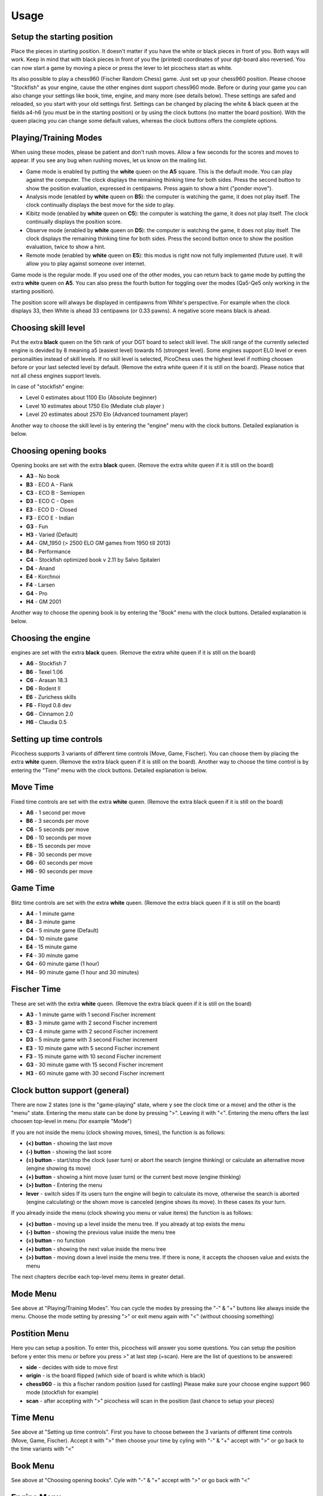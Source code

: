Usage
=====

Setup the starting position
---------------------------
Place the pieces in starting position. It doesn't matter if you have the white or black pieces in front of you. Both ways will work. Keep in mind that with black pieces in front of you the (printed) coordinates of your dgt-board also reversed.
You can now start a game by moving a piece or press the lever to let picochess start as white.

Its also possible to play a chess960 (Fischer Random Chess) game. Just set up your chess960 position. Please choose "Stockfish" as your engine, cause the other engines dont support chess960 mode.
Before or during your game you can also change your settings like book, time, engine, and many more (see details below). These settings are safed and reloaded, so you start with your old settings first.
Settings can be changed by placing the white & black queen at the fields a4-h6 (you must be in the starting position) or by using the clock buttons (no matter the board position).
With the queen placing you can change some default values, whereas the clock buttons offers the complete options.

Playing/Training Modes
----------------------

When using these modes, please be patient and don't rush moves. Allow a few seconds for the scores and moves to appear. If you see any bug when rushing moves, let us know on the mailing list.

* Game mode is enabled by putting the **white** queen on the **A5** square. This is the default mode. You can play against the computer. The clock displays the remaining thinking time for both sides. Press the second button to show the position evaluation, expressed in centipawns. Press again to show a hint ("ponder move").
* Analysis mode (enabled by **white** queen on **B5**): the computer is watching the game, it does not play itself. The clock continually displays the best move for the side to play.
* Kibitz mode (enabled by **white** queen on **C5**): the computer is watching the game, it does not play itself. The clock continually displays the position score.
* Observe mode (enabled by **white** queen on **D5**): the computer is watching the game, it does not play itself. The clock displays the remaining thinking time for both sides. Press the second button once to show the position evaluation, twice to show a hint.
* Remote mode (enabled by **white** queen on **E5**): this modus is right now not fully implemented (future use). It will allow you to play against someone over internet.

Game mode is the regular mode. If you used one of the other modes, you can return back to game mode by putting the extra **white** queen on **A5**.
You can also press the fourth button for toggling over the modes (Qa5-Qe5 only working in the starting position).

The position score will always be displayed in centipawns from White's perspective. For example when the clock displays 33, then White is ahead 33 centipawns (or 0.33 pawns). A negative score means black is ahead.

Choosing skill level
--------------------

Put the extra **black** queen on the 5th rank of your DGT board to select skill level. The skill range of ​​the currently selected engine is devided by 8 meaning a5 (easiest level) towards h5 (strongest level). Some engines support ELO level or even personalities instead of skill levels. If no skill level is selected, PicoChess uses the highest level if nothing choosen before or your last selected level by default.
(Remove the extra white queen if it is still on the board). Please notice that not all chess engines support levels.

In case of "stockfish" engine:

* Level  0 estimates about 1100 Elo (Absolute beginner)
* Level 10 estimates about 1750 Elo (Mediate club player )
* Level 20 estimates about 2570 Elo (Advanced tournament player)

Another way to choose the skill level is by entering the "engine" menu with the clock buttons. Detailed explanation is below.

Choosing opening books
----------------------

Opening books are set with the extra **black** queen.
(Remove the extra white queen if it is still on the board)

* **A3** - No book
* **B3** - ECO A - Flank
* **C3** - ECO B - Semiopen
* **D3** - ECO C - Open
* **E3** - ECO D - Closed
* **F3** - ECO E - Indian
* **G3** - Fun
* **H3** - Varied (Default)
* **A4** - GM_1950 (> 2500 ELO GM games from 1950 till 2013)
* **B4** - Performance
* **C4** - Stockfish optimized book v 2.11 by Salvo Spitaleri
* **D4** - Anand
* **E4** - Korchnoi
* **F4** - Larsen
* **G4** - Pro
* **H4** - GM 2001

Another way to choose the opening book is by entering the "Book" menu with the clock buttons. Detailed explanation is below.

Choosing the engine
-------------------

engines are set with the extra **black** queen.
(Remove the extra white queen if it is still on the board)

* **A6** - Stockfish 7
* **B6** - Texel 1.06
* **C6** - Arasan 18.3
* **D6** - Rodent II
* **E6** - Zurichess skills
* **F6** - Floyd 0.8 dev
* **G6** - Cinnamon 2.0
* **H6** - Claudia 0.5

Setting up time controls
------------------------

Picochess supports 3 variants of different time controls (Move, Game, Fischer). You can choose them by placing the extra **white** queen.
(Remove the extra black queen if it is still on the board).
Another way to choose the time control is by entering the "Time" menu with the clock buttons. Detailed explanation is below.

Move Time
---------

Fixed time controls are set with the extra **white** queen.
(Remove the extra black queen if it is still on the board)

* **A6** - 1 second per move
* **B6** - 3 seconds per move
* **C6** - 5 seconds per move
* **D6** - 10 seconds per move
* **E6** - 15 seconds per move
* **F6** - 30 seconds per move
* **G6** - 60 seconds per move
* **H6** - 90 seconds per move

Game Time
---------

Blitz time controls are set with the extra **white** queen.
(Remove the extra black queen if it is still on the board)

* **A4** - 1 minute game
* **B4** - 3 minute game
* **C4** - 5 minute game (Default)
* **D4** - 10 minute game
* **E4** - 15 minute game
* **F4** - 30 minute game
* **G4** - 60 minute game (1 hour)
* **H4** - 90 minute game (1 hour and 30 minutes)

Fischer Time
------------

These are set with the extra **white** queen.
(Remove the extra black queen if it is still on the board)

* **A3** - 1 minute game with 1 second Fischer increment
* **B3** - 3 minute game with 2 second Fischer increment
* **C3** - 4 minute game with 2 second Fischer increment
* **D3** - 5 minute game with 3 second Fischer increment
* **E3** - 10 minute game with 5 second Fischer increment
* **F3** - 15 minute game with 10 second Fischer increment
* **G3** - 30 minute game with 15 second Fischer increment
* **H3** - 60 minute game with 30 second Fischer increment

Clock button support (general)
------------------------------

There are now 2 states (one is the "game-playing" state, where y see the clock time or a move) and the other is the "menu" state.
Entering the menu state can be done by pressing ">". Leaving it with "<". Entering the menu offers the last choosen top-level in menu (for example "Mode")

If you are not inside the menu (clock showing moves, times), the function is as follows:

* **(<) button** - showing the last move
* **(-) button** - showing the last score
* **(=) button** - start/stop the clock (user turn) or abort the search (engine thinking) or calculate an alternative move (engine showing its move)
* **(+) button** - showing a hint move (user turn) or the current best move (engine thinking)
* **(>) button** - Entering the menu
* **lever** - switch sides If its users turn the engine will begin to calculate its move, otherwise the search is aborted (engine calculating) or the shown move is canceled (engine shows its move). In these cases its your turn.

If you already inside the menu (clock showing you menu or value items) the function is as follows:

* **(<) button** - moving up a level inside the menu tree. If you already at top exists the menu
* **(-) button** - showing the previous value inside the menu tree
* **(=) button** - no function
* **(+) button** - showing the next value inside the menu tree
* **(>) button** - moving down a level inside the menu tree. If there is none, it accepts the choosen value and exists the menu

The next chapters decribe each top-level menu items in greater detail.

Mode Menu
---------

See above at "Playing/Training Modes". You can cycle the modes by pressing the "-" & "+" buttons like always inside the menu.
Choose the mode setting by pressing ">" or exit menu again with "<" (without choosing something)

Postition Menu
--------------

Here you can setup a position. To enter this, picochess will answer you some questions. You can setup the position before y enter this menu or before you press >" at last step (=scan).
Here are the list of questions to be answered:

* **side** - decides with side to move first
* **origin** - is the board flipped (which side of board is white which is black)
* **chess960** - is this a fischer random position (used for castling) Please make sure your choose engine support 960 mode (stockfish for example)
* **scan** - after accepting with ">" picochess will scan in the position (last chance to setup your pieces)

Time Menu
---------

See above at "Setting up time controls". First you have to choose between the 3 variants of different time controls (Move, Game, Fischer).
Accept it with ">" then choose your time by cyling with "-" & "+" accept with ">" or go back to the time variants with "<"

Book Menu
---------

See above at "Choosing opening books". Cyle with "-" & "+" accept with ">" or go back with "<"

Engine Menu
-----------

Similarly to above you can cyle with "-" & "+" accept with ">" or go back to the time variants with "<". You can choose alot more engines as with the queen.
If the engine supports levels after accepting the engine you can select its level. Some engines have standard levels (for example from 0-20), and some engines support ELO rankings.
The provided "rodent II" engine even support personalities. But the system is always the same. Cyle thrue the options and select with ">" or go back to former step with "<".

System Menu
-----------

Here you choose between the following:

* **version** - showing you the current picochess version
* **ip adr** - showing you the last part of your ip-adr. This is needed for example to use the picochess webserver (see below)
* **sound** - controls the beeps of your dgt clock. You can change between "never", "sometimes", or "always"
* **language** - sets the language of clock messages. You can choose between english, german, french, dutch and spanish

System shutdown
---------------

From the start position, replace the white king with the extra white queen; this will shut down the machine (takes a few seconds until the blue light turns off). You can also do it with only the two white queens on the board (on e1,d1).

System reboot
-------------

From the start position, replace the black king with the extra black queen; this will reboot the machine (takes a few seconds until the blue light turns off). You can also do it with only the two black queens on the board (on e8,d8).

PGN file support
----------------

All moves of the played game along with engine are stored at the end of the game.
Every game played with picochess is stored in the /opt/picochess folder as "games.pgn".
If you want to end it before and write out the pgn file including the correct result, you can do as following:
Placing the two kings on opposite centre squares will signal a resignation:
- If both kings on white, the result is white wins and the game recorded 1-0
- If both kings on black, the result is black wins and the game recorded 0-1

Placing the kings on adjacent centre squares on the same rank signals a draw and the game recorded 1/2-1/2.
The 4 and 5 rank must be clear of other pieces - only kings.
